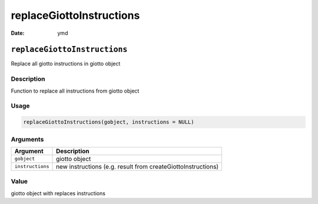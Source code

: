 =========================
replaceGiottoInstructions
=========================

:Date: ymd

``replaceGiottoInstructions``
=============================

Replace all giotto instructions in giotto object

Description
-----------

Function to replace all instructions from giotto object

Usage
-----

.. code:: r

   replaceGiottoInstructions(gobject, instructions = NULL)

Arguments
---------

+-------------------------------+--------------------------------------+
| Argument                      | Description                          |
+===============================+======================================+
| ``gobject``                   | giotto object                        |
+-------------------------------+--------------------------------------+
| ``instructions``              | new instructions (e.g. result from   |
|                               | createGiottoInstructions)            |
+-------------------------------+--------------------------------------+

Value
-----

giotto object with replaces instructions
